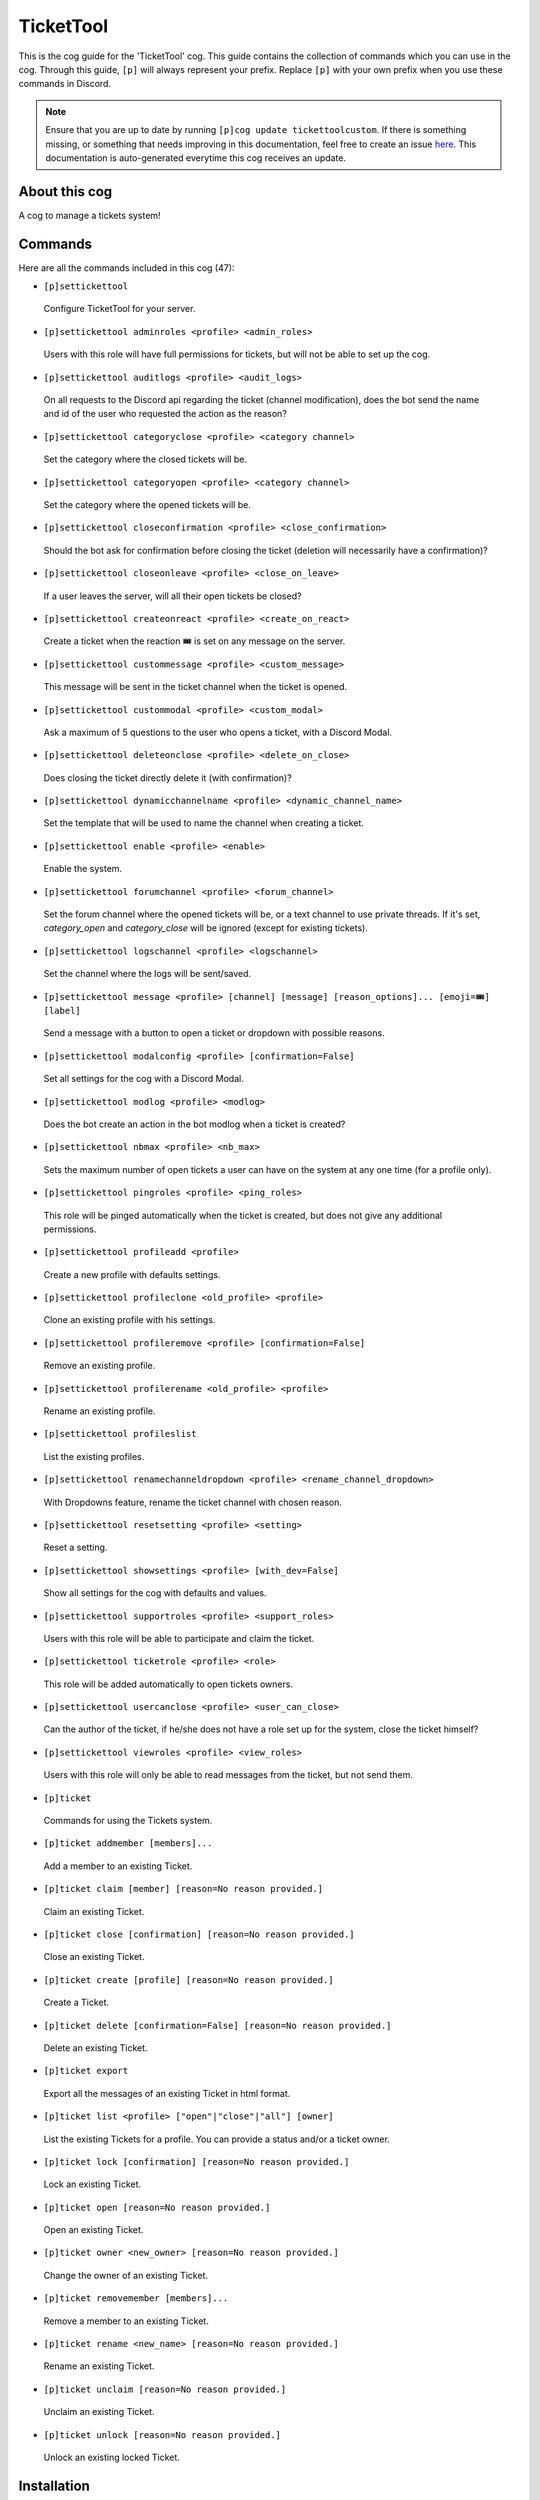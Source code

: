 .. _tickettool:
==========
TicketTool
==========

This is the cog guide for the 'TicketTool' cog. This guide contains the collection of commands which you can use in the cog.
Through this guide, ``[p]`` will always represent your prefix. Replace ``[p]`` with your own prefix when you use these commands in Discord.

.. note::

    Ensure that you are up to date by running ``[p]cog update tickettoolcustom``.
    If there is something missing, or something that needs improving in this documentation, feel free to create an issue `here <https://github.com/AAA3A-AAA3A/discord-plugins/issues>`_.
    This documentation is auto-generated everytime this cog receives an update.

--------------
About this cog
--------------

A cog to manage a tickets system!

--------
Commands
--------

Here are all the commands included in this cog (47):

* ``[p]settickettool``
 Configure TicketTool for your server.

* ``[p]settickettool adminroles <profile> <admin_roles>``
 Users with this role will have full permissions for tickets, but will not be able to set up the cog.

* ``[p]settickettool auditlogs <profile> <audit_logs>``
 On all requests to the Discord api regarding the ticket (channel modification), does the bot send the name and id of the user who requested the action as the reason?

* ``[p]settickettool categoryclose <profile> <category channel>``
 Set the category where the closed tickets will be.

* ``[p]settickettool categoryopen <profile> <category channel>``
 Set the category where the opened tickets will be.

* ``[p]settickettool closeconfirmation <profile> <close_confirmation>``
 Should the bot ask for confirmation before closing the ticket (deletion will necessarily have a confirmation)?

* ``[p]settickettool closeonleave <profile> <close_on_leave>``
 If a user leaves the server, will all their open tickets be closed?

* ``[p]settickettool createonreact <profile> <create_on_react>``
 Create a ticket when the reaction 🎟️ is set on any message on the server.

* ``[p]settickettool custommessage <profile> <custom_message>``
 This message will be sent in the ticket channel when the ticket is opened.

* ``[p]settickettool custommodal <profile> <custom_modal>``
 Ask a maximum of 5 questions to the user who opens a ticket, with a Discord Modal.

* ``[p]settickettool deleteonclose <profile> <delete_on_close>``
 Does closing the ticket directly delete it (with confirmation)?

* ``[p]settickettool dynamicchannelname <profile> <dynamic_channel_name>``
 Set the template that will be used to name the channel when creating a ticket.

* ``[p]settickettool enable <profile> <enable>``
 Enable the system.

* ``[p]settickettool forumchannel <profile> <forum_channel>``
 Set the forum channel where the opened tickets will be, or a text channel to use private threads. If it's set, `category_open` and `category_close` will be ignored (except for existing tickets).

* ``[p]settickettool logschannel <profile> <logschannel>``
 Set the channel where the logs will be sent/saved.

* ``[p]settickettool message <profile> [channel] [message] [reason_options]... [emoji=🎟️] [label]``
 Send a message with a button to open a ticket or dropdown with possible reasons.

* ``[p]settickettool modalconfig <profile> [confirmation=False]``
 Set all settings for the cog with a Discord Modal.

* ``[p]settickettool modlog <profile> <modlog>``
 Does the bot create an action in the bot modlog when a ticket is created?

* ``[p]settickettool nbmax <profile> <nb_max>``
 Sets the maximum number of open tickets a user can have on the system at any one time (for a profile only).

* ``[p]settickettool pingroles <profile> <ping_roles>``
 This role will be pinged automatically when the ticket is created, but does not give any additional permissions.

* ``[p]settickettool profileadd <profile>``
 Create a new profile with defaults settings.

* ``[p]settickettool profileclone <old_profile> <profile>``
 Clone an existing profile with his settings.

* ``[p]settickettool profileremove <profile> [confirmation=False]``
 Remove an existing profile.

* ``[p]settickettool profilerename <old_profile> <profile>``
 Rename an existing profile.

* ``[p]settickettool profileslist``
 List the existing profiles.

* ``[p]settickettool renamechanneldropdown <profile> <rename_channel_dropdown>``
 With Dropdowns feature, rename the ticket channel with chosen reason.

* ``[p]settickettool resetsetting <profile> <setting>``
 Reset a setting.

* ``[p]settickettool showsettings <profile> [with_dev=False]``
 Show all settings for the cog with defaults and values.

* ``[p]settickettool supportroles <profile> <support_roles>``
 Users with this role will be able to participate and claim the ticket.

* ``[p]settickettool ticketrole <profile> <role>``
 This role will be added automatically to open tickets owners.

* ``[p]settickettool usercanclose <profile> <user_can_close>``
 Can the author of the ticket, if he/she does not have a role set up for the system, close the ticket himself?

* ``[p]settickettool viewroles <profile> <view_roles>``
 Users with this role will only be able to read messages from the ticket, but not send them.

* ``[p]ticket``
 Commands for using the Tickets system.

* ``[p]ticket addmember [members]...``
 Add a member to an existing Ticket.

* ``[p]ticket claim [member] [reason=No reason provided.]``
 Claim an existing Ticket.

* ``[p]ticket close [confirmation] [reason=No reason provided.]``
 Close an existing Ticket.

* ``[p]ticket create [profile] [reason=No reason provided.]``
 Create a Ticket.

* ``[p]ticket delete [confirmation=False] [reason=No reason provided.]``
 Delete an existing Ticket.

* ``[p]ticket export``
 Export all the messages of an existing Ticket in html format.

* ``[p]ticket list <profile> ["open"|"close"|"all"] [owner]``
 List the existing Tickets for a profile. You can provide a status and/or a ticket owner.

* ``[p]ticket lock [confirmation] [reason=No reason provided.]``
 Lock an existing Ticket.

* ``[p]ticket open [reason=No reason provided.]``
 Open an existing Ticket.

* ``[p]ticket owner <new_owner> [reason=No reason provided.]``
 Change the owner of an existing Ticket.

* ``[p]ticket removemember [members]...``
 Remove a member to an existing Ticket.

* ``[p]ticket rename <new_name> [reason=No reason provided.]``
 Rename an existing Ticket.

* ``[p]ticket unclaim [reason=No reason provided.]``
 Unclaim an existing Ticket.

* ``[p]ticket unlock [reason=No reason provided.]``
 Unlock an existing locked Ticket.

------------
Installation
------------

If you haven't added my repo before, lets add it first. We'll call it
"discord-plugins" here.

.. code-block:: ini

    [p]repo add discord-plugins https://github.com/AAA3A-AAA3A/discord-plugins

Now, we can install TicketTool.

.. code-block:: ini

    [p]cog install discord-plugins tickettoolcustom

Once it's installed, it is not loaded by default. Load it by running the following command:

.. code-block:: ini

    [p]load tickettoolcustom

---------------
Further Support
---------------

Check out my docs `here <https://discord-plugins.readthedocs.io/en/latest/>`_.
Mention me in the #support_other-cogs in the `cog support server <https://discord.gg/GET4DVk>`_ if you need any help.
Additionally, feel free to open an issue or pull request to this repo.

------
Credit
------

Thanks to Kreusada for the Python code to automatically generate this documentation!
